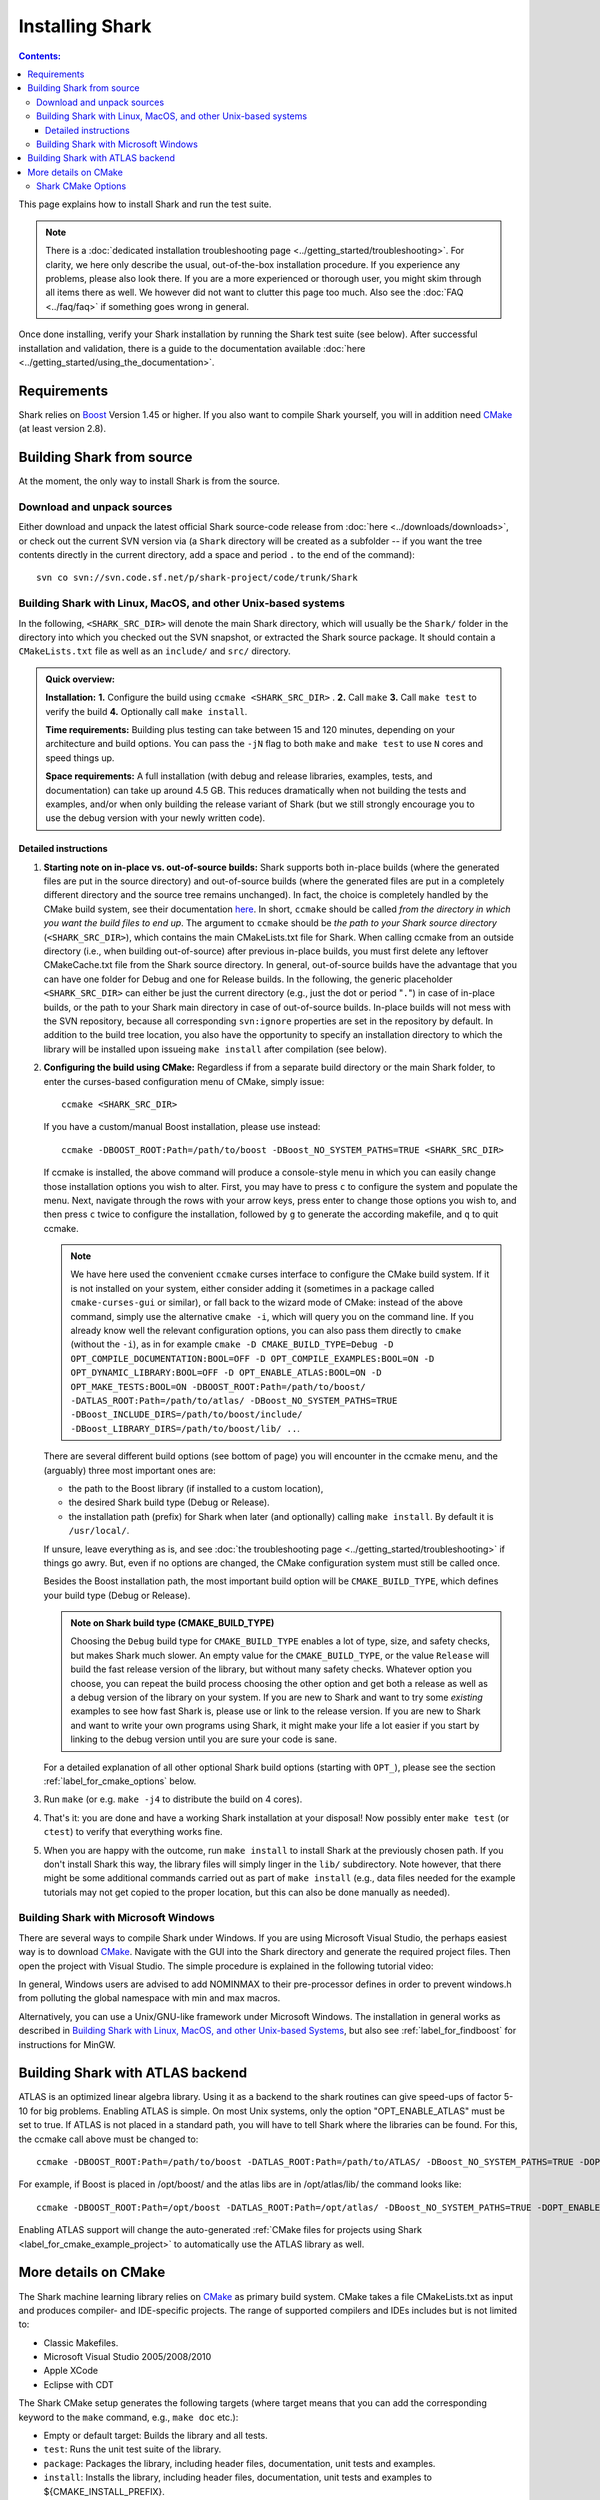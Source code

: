 .. highlight:: bash

Installing Shark
================

.. contents:: Contents:

This page explains how to install Shark and run the test suite.

.. note::

    There is a :doc:`dedicated installation troubleshooting page <../getting_started/troubleshooting>`.
    For clarity, we here only describe the usual, out-of-the-box installation procedure. If you experience
    any problems, please also look there. If you are a more experienced or thorough user, you might skim
    through all items there as well. We however did not want to clutter this page too much. Also see the
    :doc:`FAQ <../faq/faq>` if something goes wrong in general.


Once done installing, verify your Shark installation by running the Shark test suite (see below).
After successful installation and validation, there is a guide to the documentation available
:doc:`here <../getting_started/using_the_documentation>`.

Requirements
------------

Shark relies on `Boost <http://www.boost.org>`_  Version 1.45 or higher. If you also
want to compile Shark yourself, you will in addition need `CMake <http://www.cmake.org/>`_ (at least version 2.8).


.. Installing pre-built Shark binary packages
   ------------------------------------------
   
    We provide pre-built binaries of Shark to be directly installed, see the :doc:`Downloads page <../downloads/downloads>`.
    We offer installers for **MS Windows 64 bit Visual Studio 2010**, **MS Windows 32 bit Visual Studio 2010**, **MS Windows
    64 bit Visual Studio 2008**, **MS Windows 32 bit Visual Studio 2008**, a **MacOS X 64 bit diskimage**, as well as a
    **Linux 32 bit Debian/Ubuntu package** and a **Linux 64 bit Debian/Ubuntu package**.


Building Shark from source
--------------------------

.. If your platform is not supported by the binary packages, or if you want an up-to-date version
   from the SVN repositories, you have to build Shark from source.

At the moment, the only way to install Shark is from the source.


Download and unpack sources
***************************

Either download and unpack the latest official Shark source-code release from :doc:`here
<../downloads/downloads>`, or check out the current SVN version via (a ``Shark`` directory
will be created as a subfolder -- if you want the tree contents directly in the current
directory, add a space and period ``.`` to the end of the command)::

      svn co svn://svn.code.sf.net/p/shark-project/code/trunk/Shark

Building Shark with Linux, MacOS, and other Unix-based systems
**************************************************************

In the following, ``<SHARK_SRC_DIR>`` will denote the main Shark
directory, which will usually be the ``Shark/`` folder in the
directory into which you checked out the SVN snapshot, or extracted
the Shark source package. It should contain a ``CMakeLists.txt``
file as well as an ``include/`` and ``src/`` directory.

.. admonition:: Quick overview:

    **Installation:** **1.** Configure the build using ``ccmake <SHARK_SRC_DIR>`` . **2.** Call
    ``make`` **3.** Call ``make test`` to verify the build **4.** Optionally call ``make
    install``.

    **Time requirements:** Building plus testing can take between 15 and 120 minutes, depending on your architecture
    and build options. You can pass the ``-jN`` flag to both ``make`` and ``make test`` to use ``N`` cores and speed
    things up.

    **Space requirements:** A full installation (with debug and release libraries, examples, tests, and documentation)
    can take up around 4.5 GB. This reduces dramatically when not building the tests and examples, and/or when only
    building the release variant of Shark (but we still strongly encourage you to use the debug version with your newly
    written code).

Detailed instructions
&&&&&&&&&&&&&&&&&&&&&&&&&

#. **Starting note on in-place vs. out-of-source builds:** Shark supports both in-place
   builds (where the generated files are put in the source directory) and out-of-source
   builds (where the generated files are put in a completely different directory and the
   source tree remains unchanged). In fact, the choice is completely handled by the CMake
   build system, see their documentation `here
   <http://www.cmake.org/Wiki/CMake_FAQ#What_is_an_.22out-of-source.22_build.3F>`_.
   In short, ``ccmake`` should be called *from the directory in which you want the build
   files to end up*. The argument to ``ccmake`` should be *the path to your Shark source
   directory* (``<SHARK_SRC_DIR>``), which contains the main CMakeLists.txt file for Shark.
   When calling ccmake from an outside directory (i.e., when building out-of-source) after
   previous in-place builds, you must first delete any leftover CMakeCache.txt file from
   the Shark source directory. In general, out-of-source builds have the advantage that
   you can have one folder for Debug and one for Release builds. In the following, the
   generic placeholder ``<SHARK_SRC_DIR>`` can either be just the current directory
   (e.g., just the dot or period "``.``") in case of in-place builds, or the path to
   your Shark main directory in case of out-of-source builds. In-place builds will not
   mess with the SVN repository, because all corresponding ``svn:ignore`` properties
   are set in the repository by default. In addition to the build tree location, you
   also have the opportunity to specify an installation directory to which the library
   will be installed upon issueing ``make install`` after compilation (see below).

#. **Configuring the build using CMake:** Regardless if from a separate build directory
   or the main Shark folder, to enter the curses-based configuration menu of CMake, simply
   issue::

       ccmake <SHARK_SRC_DIR>

   If you have a custom/manual Boost installation, please use instead::

       ccmake -DBOOST_ROOT:Path=/path/to/boost -DBoost_NO_SYSTEM_PATHS=TRUE <SHARK_SRC_DIR>

   If ccmake is installed, the above command will produce a console-style menu in
   which you can easily change those installation options you wish to alter.
   First, you may have to press ``c`` to configure the system and populate the menu.
   Next, navigate through the rows with your arrow keys, press enter to change those
   options you wish to, and then press ``c`` twice to configure the installation,
   followed by ``g`` to generate the according makefile, and ``q`` to quit ccmake.

   .. note::

     We have here used the convenient ``ccmake`` curses interface to configure
     the CMake build system. If it is not installed on your system, either consider
     adding it (sometimes in a package called ``cmake-curses-gui`` or similar),
     or fall back to the wizard mode of CMake: instead of the above command,
     simply use the alternative ``cmake -i``, which will query you on the
     command line. If you already know well the relevant configuration options,
     you can also pass them directly to ``cmake`` (without the ``-i``), as in
     for example ``cmake -D CMAKE_BUILD_TYPE=Debug -D OPT_COMPILE_DOCUMENTATION:BOOL=OFF
     -D OPT_COMPILE_EXAMPLES:BOOL=ON -D OPT_DYNAMIC_LIBRARY:BOOL=OFF -D
     OPT_ENABLE_ATLAS:BOOL=ON -D OPT_MAKE_TESTS:BOOL=ON -DBOOST_ROOT:Path=/path/to/boost/
     -DATLAS_ROOT:Path=/path/to/atlas/ -DBoost_NO_SYSTEM_PATHS=TRUE
     -DBoost_INCLUDE_DIRS=/path/to/boost/include/ -DBoost_LIBRARY_DIRS=/path/to/boost/lib/ ..``.

   There are several different build options (see bottom of page) you will
   encounter in the ccmake menu, and the (arguably) three most important ones are:

   * the path to the Boost library (if installed to a custom location),
   * the desired Shark build type (Debug or Release).
   * the installation path (prefix) for Shark when later (and optionally)
     calling ``make install``. By default it is ``/usr/local/``.

   If unsure, leave everything as is, and see
   :doc:`the troubleshooting page <../getting_started/troubleshooting>` if
   things go awry. But, even if no options are changed, the CMake configuration
   system must still be called once.


   Besides the Boost installation path, the most important build option will
   be ``CMAKE_BUILD_TYPE``, which defines your build type (Debug or Release).

   .. admonition:: Note on Shark build type (CMAKE_BUILD_TYPE)

      Choosing the ``Debug`` build type for ``CMAKE_BUILD_TYPE`` enables a lot of type,
      size, and safety checks, but makes Shark much slower. An empty value for the
      ``CMAKE_BUILD_TYPE``, or the value ``Release`` will build the fast release version
      of the library, but without many safety checks. Whatever option you choose, you
      can repeat the build process choosing the other option and get both a release as
      well as a debug version of the library on your system. If you are new to Shark and
      want to try some *existing* examples to see how fast Shark is, please use or link
      to the release version. If you are new to Shark and want to write your own programs
      using Shark, it might make your life a lot easier if you start by linking to the
      debug version until you are sure your code is sane.

   For a detailed explanation of all other optional Shark build options
   (starting with ``OPT_``), please see the section :ref:`label_for_cmake_options`
   below.

#. Run ``make`` (or e.g. ``make -j4`` to distribute the build on 4 cores).

#. That's it: you are done and have a working Shark installation at your disposal!
   Now possibly enter ``make test`` (or ``ctest``) to verify that everything works fine.

#. When you are happy with the outcome, run ``make install`` to install Shark at the
   previously chosen path. If you don't install Shark this way, the library files
   will simply linger in the ``lib/`` subdirectory. Note however, that there might
   be some additional commands carried out as part of ``make install`` (e.g., data
   files needed for the example tutorials may not get copied to the proper location,
   but this can also be done manually as needed).


Building Shark with Microsoft Windows
*************************************

There are several ways to compile Shark under Windows.  If you are
using Microsoft Visual Studio, the perhaps easiest way is to download
`CMake <http://www.cmake.org/>`_. Navigate with the GUI into the Shark
directory and generate the required project files. Then open the
project with Visual Studio.  The simple procedure is explained in the
following tutorial video:

.. raw:: html

  <iframe width="560" height="345" src="http://www.youtube.com/embed/JzPNcRfVfzo" frameborder="0" allowfullscreen></iframe>

In general, Windows users are advised to add NOMINMAX to their pre-processor
defines in order to prevent windows.h from polluting the global namespace with
min and max macros.

Alternatively, you can use a Unix/GNU-like framework under Microsoft
Windows. The installation in general works as described in
`Building Shark with Linux, MacOS, and other Unix-based Systems`_,
but also see :ref:`label_for_findboost` for instructions for MinGW.



Building Shark with ATLAS backend
---------------------------------

ATLAS is an optimized linear algebra library. Using it as a backend to the shark routines can give speed-ups of factor 5-10
for big problems. Enabling ATLAS is simple. On most Unix systems, only the option "OPT_ENABLE_ATLAS" must be set to true.
If ATLAS is not placed in a standard path, you will have to tell Shark where the libraries can be found. For this, the ccmake
call above must be changed to::

  ccmake -DBOOST_ROOT:Path=/path/to/boost -DATLAS_ROOT:Path=/path/to/ATLAS/ -DBoost_NO_SYSTEM_PATHS=TRUE -DOPT_ENABLE_ATLAS=ON <SHARK_SRC_DIR>

For example, if Boost is placed in /opt/boost/ and the atlas libs are in /opt/atlas/lib/ the command looks like::

  ccmake -DBOOST_ROOT:Path=/opt/boost -DATLAS_ROOT:Path=/opt/atlas/ -DBoost_NO_SYSTEM_PATHS=TRUE -DOPT_ENABLE_ATLAS=ON <SHARK_SRC_DIR>

Enabling ATLAS support will change the auto-generated :ref:`CMake files for projects using Shark
<label_for_cmake_example_project>` to automatically use the ATLAS library as well.



More details on CMake
---------------------

The Shark machine learning library relies on `CMake
<http://www.cmake.org/>`_ as primary build system. CMake takes a file
CMakeLists.txt as input and produces compiler- and IDE-specific
projects. The range of supported compilers and IDEs includes but is
not limited to:

* Classic Makefiles.
* Microsoft Visual Studio 2005/2008/2010
* Apple XCode
* Eclipse with CDT

The Shark CMake setup generates the following targets (where target means that you
can add the corresponding keyword to the ``make`` command, e.g., ``make doc`` etc.):

* Empty or default target: Builds the library and all tests.
* ``test``: Runs the unit test suite of the library.
* ``package``: Packages the library, including header files, documentation, unit tests and examples.
* ``install``: Installs the library, including header files, documentation, unit tests and examples to ${CMAKE_INSTALL_PREFIX}.

To build a specific target, see your favorite IDE's documentation. In case of Makefiles, add the target name after the make command.

Note that the documentation has its own CMake project in the ``doc/`` subfolder.
It can be built by issuing ``make doc`` there. See the :doc:`documentation tutorial
<../tutorials/for_developers/managing_the_documentation>` for more information.

.. _label_for_cmake_options:



Shark CMake Options
*******************

The Shark CMake setup offers the following options for configuring the build process of the library:

* OPT_COMPILE_DOCUMENTATION (DEFAULT: OFF): Controls whether the documentation is built. If enabled, Doxygen and Sphinx are required.
  See the :doc:`documentation tutorial <../tutorials/for_developers/managing_the_documentation>` for more information.

* OPT_COMPILE_EXAMPLES (DEFAULT: OFF): Controls whether the examples accompanying the library are built.

* OPT_DYNAMIC_LIBRARY (DEFAULT: OFF): If enabled, Shark is built as a shared library. Otherwise, a static
  library is produced. We recommend to use the standard installation option (static) at first. When this
  works, feel free to include Shark in your LD_LIBRARY_PATH or the like to support dynamic linking. Also
  note that the space requirements do not drop that dramatically when choosing the dynamic option.

* OPT_ENABLE_NETWORKING (DEFAULT: OFF): Controls whether the networking component (HTTP server) and accompanying unit tests as well as examples are built.

* OPT_ENABLE_OPENMP (DEFAULT: OFF): Controls whether OpenMP is enabled for the build.

* OPT_INSTALL_DOCUMENTATION (DEFAULT: OFF): Controls whether the documentation is installed. Depends on OPT_COMPILE_DOCUMENTATION.

* OPT_LOG_TEST_OUTPUT (DEFAULT: OFF): Controls whether results of the unit tests are logged for further processing or report generation.

* OPT_MAKE_TESTS (DEFAULT: ON): Controls whether to build all tests.

* OPT_OFFICIAL_RELEASE (DEFAULT: OFF): Enabled only for official releases.

* OPT_ENABLE_ATLAS(DEFAULT: OFF): Let Shark use ATLAS as backend for the linear algebra routines. This is highly recommended if available!
